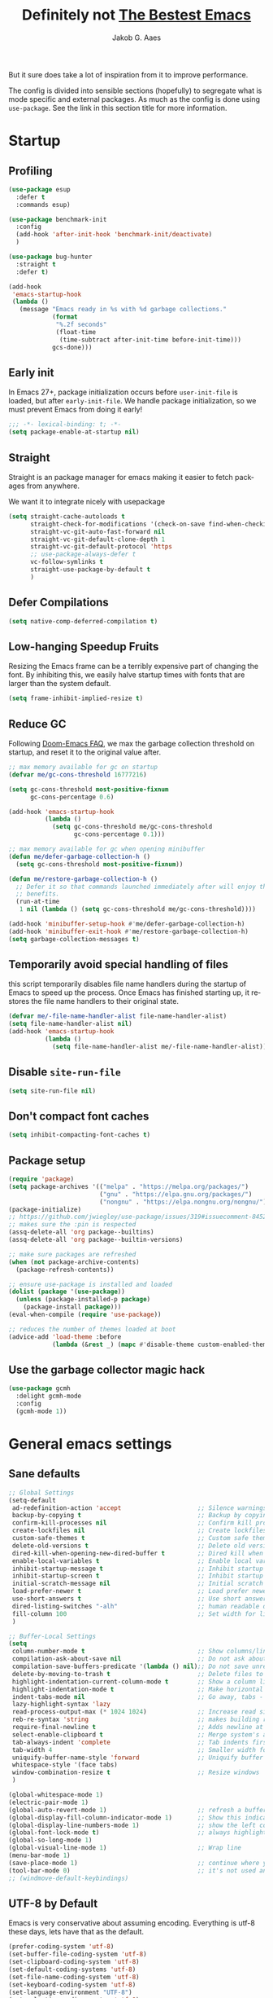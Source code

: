 #+TITLE: Definitely not [[https://github.com/meatcar/emacs.d][The Bestest Emacs]]
#+AUTHOR: Jakob G. Aaes
#+EMAIL: jakob1379@gmail.com
#+STARTUP: fold
#+KEYWORDS: org-mode, org, config
#+LANGUAGE: en
#+OPTIONS: H:4 toc:t num:2
#+PROPERTY: header-args :results silent :tangle ~/.emacs.d/config.el :padline no

But it sure does take a lot of inspiration from it to improve performance.

The config is divided into sensible sections (hopefully) to segregate what is mode specific and
external packages. As much as the config is done using =use-package=. See the link in this section
title for more information.

* Startup
** Profiling
#+BEGIN_SRC emacs-lisp
(use-package esup
  :defer t
  :commands esup)

(use-package benchmark-init
  :config
  (add-hook 'after-init-hook 'benchmark-init/deactivate)
  )

(use-package bug-hunter
  :straight t
  :defer t)

(add-hook
 'emacs-startup-hook
 (lambda ()
   (message "Emacs ready in %s with %d garbage collections."
            (format
             "%.2f seconds"
             (float-time
              (time-subtract after-init-time before-init-time)))
            gcs-done)))
#+END_SRC
** Early init
:properties:
:header-args+: :tangle "~/.emacs.d/early-init.el"
:end:
In Emacs 27+, package initialization occurs before ~user-init-file~ is loaded, but after
~early-init-file~. We handle package initialization, so we must prevent Emacs from doing it early!

#+BEGIN_SRC emacs-lisp
;;; -*- lexical-binding: t; -*-
(setq package-enable-at-startup nil)
#+END_SRC
** Straight
Straight is an package manager for emacs making it easier to fetch packages from anywhere.

We want it to integrate nicely with usepackage
#+BEGIN_SRC emacs-lisp
(setq straight-cache-autoloads t
      straight-check-for-modifications '(check-on-save find-when-checking)
      straight-vc-git-auto-fast-forward nil
      straight-vc-git-default-clone-depth 1
      straight-vc-git-default-protocol 'https
      ;; use-package-always-defer t
      vc-follow-symlinks t
  	  straight-use-package-by-default t
      )
#+END_SRC
** Defer Compilations

#+BEGIN_SRC emacs-lisp
(setq native-comp-deferred-compilation t)
#+END_SRC
** Low-hanging Speedup Fruits
Resizing the Emacs frame can be a terribly expensive part of changing the font. By inhibiting this,
we easily halve startup times with fonts that are larger than the system default.

#+BEGIN_SRC emacs-lisp
(setq frame-inhibit-implied-resize t)
#+END_SRC
** Reduce GC
Following [[https://github.com/hlissner/doom-emacs/blob/develop/docs/faq.org#how-does-doom-start-up-so-quickly][Doom-Emacs FAQ]], we max the garbage collection threshold on startup, and reset it to the original value after.

#+BEGIN_SRC emacs-lisp
;; max memory available for gc on startup
(defvar me/gc-cons-threshold 16777216)

(setq gc-cons-threshold most-positive-fixnum
      gc-cons-percentage 0.6)

(add-hook 'emacs-startup-hook
          (lambda ()
            (setq gc-cons-threshold me/gc-cons-threshold
                  gc-cons-percentage 0.1)))

;; max memory available for gc when opening minibuffer
(defun me/defer-garbage-collection-h ()
  (setq gc-cons-threshold most-positive-fixnum))

(defun me/restore-garbage-collection-h ()
  ;; Defer it so that commands launched immediately after will enjoy the
  ;; benefits.
  (run-at-time
   1 nil (lambda () (setq gc-cons-threshold me/gc-cons-threshold))))

(add-hook 'minibuffer-setup-hook #'me/defer-garbage-collection-h)
(add-hook 'minibuffer-exit-hook #'me/restore-garbage-collection-h)
(setq garbage-collection-messages t)
#+END_SRC
** Temporarily avoid special handling of files

this script temporarily disables file name handlers during the startup of Emacs to speed up the
process. Once Emacs has finished starting up, it restores the file name handlers to their original
state.
#+BEGIN_SRC emacs-lisp
(defvar me/-file-name-handler-alist file-name-handler-alist)
(setq file-name-handler-alist nil)
(add-hook 'emacs-startup-hook
          (lambda ()
            (setq file-name-handler-alist me/-file-name-handler-alist)))
#+END_SRC
** Disable =site-run-file=
#+BEGIN_SRC emacs-lisp
(setq site-run-file nil)
#+END_SRC
** Don't compact font caches
#+BEGIN_SRC emacs-lisp
(setq inhibit-compacting-font-caches t)
#+END_SRC
** Package setup
#+BEGIN_SRC emacs-lisp
(require 'package)
(setq package-archives '(("melpa" . "https://melpa.org/packages/")
                         ("gnu" . "https://elpa.gnu.org/packages/")
                         ("nongnu" . "https://elpa.nongnu.org/nongnu/")))
(package-initialize)
;; https://github.com/jwiegley/use-package/issues/319#issuecomment-845214233
;; makes sure the :pin is respected
(assq-delete-all 'org package--builtins)
(assq-delete-all 'org package--builtin-versions)

;; make sure packages are refreshed
(when (not package-archive-contents)
  (package-refresh-contents))

;; ensure use-package is installed and loaded
(dolist (package '(use-package))
  (unless (package-installed-p package)
    (package-install package)))
(eval-when-compile (require 'use-package))

;; reduces the number of themes loaded at boot
(advice-add 'load-theme :before
            (lambda (&rest _) (mapc #'disable-theme custom-enabled-themes)))

#+END_SRC
** Use the garbage collector magic hack
#+BEGIN_SRC emacs-lisp
(use-package gcmh
  :delight gcmh-mode
  :config
  (gcmh-mode 1))
#+END_SRC
* General emacs settings
** Sane defaults
#+BEGIN_SRC emacs-lisp
;; Global Settings
(setq-default
 ad-redefinition-action 'accept                     ;; Silence warnings for redefinition
 backup-by-copying t                                ;; Backup by copying
 confirm-kill-processes nil                         ;; Confirm kill processes
 create-lockfiles nil                               ;; Create lockfiles
 custom-safe-themes t                               ;; Custom safe themes
 delete-old-versions t                              ;; Delete old versions
 dired-kill-when-opening-new-dired-buffer t         ;; Dired kill when opening new buffer
 enable-local-variables t                           ;; Enable local variables
 inhibit-startup-message t                          ;; Inhibit startup message
 inhibit-startup-screen t                           ;; Inhibit startup screen
 initial-scratch-message nil                        ;; Initial scratch message
 load-prefer-newer t                                ;; Load prefer newer files
 use-short-answers t                                ;; Use short answers in prompts
 dired-listing-switches "-alh"                      ;; human readable dired
 fill-column 100                                    ;; Set width for linebreaking
 )

;; Buffer-Local Settings
(setq
 column-number-mode t                               ;; Show columns/line in mode-line
 compilation-ask-about-save nil                     ;; Do not ask about saving when compiling
 compilation-save-buffers-predicate '(lambda () nil);; Do not save unrelated buffers
 delete-by-moving-to-trash t                        ;; Delete files to trash
 highlight-indentation-current-column-mode t        ;; Show a column line for the current lines
 highlight-indentation-mode t                       ;; Make horizontal lines for all lines
 indent-tabs-mode nil                               ;; Go away, tabs - use spaces!
 lazy-highlight-syntax 'lazy
 read-process-output-max (* 1024 1024)              ;; Increase read size per process
 reb-re-syntax 'string                              ;; makes building reg-ex sane
 require-final-newline t                            ;; Adds newline at end of file if necessary
 select-enable-clipboard t                          ;; Merge system's and Emacs' clipboard
 tab-always-indent 'complete                        ;; Tab indents first then tries completions
 tab-width 4                                        ;; Smaller width for tab characters
 uniquify-buffer-name-style 'forward                ;; Uniquify buffer names
 whitespace-style '(face tabs)
 window-combination-resize t                        ;; Resize windows
 )

(global-whitespace-mode 1)
(electric-pair-mode 1)
(global-auto-revert-mode 1)                         ;; refresh a buffer if changed on disk
(global-display-fill-column-indicator-mode 1)       ;; Show this indicator > | <
(global-display-line-numbers-mode 1)                ;; show the left column with line numbers
(global-font-lock-mode t)                           ;; always highlight code
(global-so-long-mode 1)
(global-visual-line-mode 1)                         ;; Wrap line
(menu-bar-mode 1)
(save-place-mode 1)                                 ;; continue where you left off
(tool-bar-mode 0)                                   ;; it's not used anyways
;; (windmove-default-keybindings)
#+END_SRC
** UTF-8 by Default
Emacs is very conservative about assuming encoding. Everything is utf-8 these days, lets have that as the default.
#+BEGIN_SRC emacs-lisp
(prefer-coding-system 'utf-8)
(set-buffer-file-coding-system 'utf-8)
(set-clipboard-coding-system 'utf-8)
(set-default-coding-systems 'utf-8)
(set-file-name-coding-system 'utf-8)
(set-keyboard-coding-system 'utf-8)
(set-language-environment "UTF-8")
(set-selection-coding-system 'utf-8)
(set-terminal-coding-system 'utf-8)
#+END_SRC
** Narrow region
#+BEGIN_SRC emacs-lisp
(put 'narrow-to-defun  'disabled nil)
(put 'narrow-to-page   'disabled nil)
(put 'downcase-region 'disabled nil)
(put 'narrow-to-region 'disabled nil)
(put 'set-goal-column 'disabled nil)
(put 'upcase-region 'disabled nil)
#+END_SRC
** Desktop mode save and load
#+BEGIN_SRC emacs-lisp
(setq desktop-dirname (concat user-emacs-directory "var/desktop/"))

(unless (file-directory-p desktop-dirname)
  (make-directory desktop-dirname t))

(setq desktop-base-file-name ".emacs.desktop") ; Optional: Customize base file name
(desktop-save-mode 1)
(desktop-auto-save-enable t)

(if (file-exists-p (concat desktop-dirname desktop-base-file-name))
    (desktop-read))
#+END_SRC
** default hooks
#+BEGIN_SRC emacs-lisp
(add-hook 'before-save-hook 'whitespace-cleanup)
#+END_SRC
** y-or-n-p instead of yes/no
#+BEGIN_SRC emacs-lisp
(defalias 'yes-or-no-p 'y-or-n-p)
#+END_SRC
** Global hotkeys
#+BEGIN_SRC emacs-lisp
(global-set-key (kbd "C-+")      'text-scale-increase)
(global-set-key (kbd "C--")      'text-scale-decrease)
(global-set-key [C-S-tab]        'previous-window)
(global-set-key [C-mouse-4]      'text-scale-increase)
(global-set-key [C-mouse-5]      'text-scale-decrease)
(global-set-key [C-tab]          'other-window)
(global-set-key [f9]             'ispell-change-dictionary)
(global-set-key [f10]            'treemacs)

#+END_SRC
** Ansi colors decoding/rendering
#+BEGIN_SRC emacs-lisp
(require 'ansi-color)
(defun display-ansi-colors ()
  (interactive)
  (ansi-color-apply-on-region (point-min) (point-max)))

#+END_SRC
** Extra Garbage Collection (disabled)
#+BEGIN_SRC emacs-lisp
(add-function :after after-focus-change-function
              (defun me/garbage-collect-maybe ()
                (unless (frame-focus-state)
                  (garbage-collect))))
#+END_SRC
** non-ASCII characters
#+BEGIN_SRC emacs-lisp
(require 'iso-transl)
#+END_SRC
** start emacs server

If emacs is not running as a server, start one. It should've been started by systemd, but this is just to be sure
#+BEGIN_SRC emacs-lisp
(require 'server)
(unless (server-running-p)
  (server-start))
#+END_SRC

** Aesthetics

#+BEGIN_SRC emacs-lisp
(setq ring-bell-function 'ignore)
(setq-default line-spacing 1)
;; highlight the current line
(global-hl-line-mode t)

;; fix color display when loading emacs in terminal
(defun enable-256color-term ()
  (interactive)
  (load-library "term/xterm")
  (terminal-init-xterm))

(unless (display-graphic-p)
  (if (string-suffix-p "256color" (getenv "TERM"))
      (enable-256color-term)))
#+END_SRC
** Make files executable if they start with a shebang
#+BEGIN_SRC emacs-lisp
(defun add-chmod()
  (interactive)
  (save-restriction
    (widen)
    (let ((name (buffer-file-name)))
      (if (and (not (string-match ":" name))
               (not (string-match "/\\.[^/]+$" name))
               (equal "#!" (buffer-substring 1 (min 3 (point-max)))))
          (progn (set-file-modes name (logior (file-modes name) 73))
                 (message "Wrote %s (chmod +x)" name))))))

(add-hook 'after-save-hook
          'executable-make-buffer-file-executable-if-script-p)

#+END_SRC
** Fancy Compilation
#+BEGIN_SRC emacs-lisp
(add-hook 'compilation-filter-hook 'ansi-color-compilation-filter)
#+END_SRC
** Allow space character in minibuffer
#+BEGIN_SRC emacs-lisp
(define-key minibuffer-local-map (kbd "SPC") 'self-insert-command)
#+END_SRC
** TRAMP
Tramp is what we use for ssh, but need some config as it has its own default which is not
necessarily superseded by the ssh config.
#+begin_src emacs-lisp
(use-package tramp
  :defer t
  :custom
  (tramp-use-connection-share nil)
  :config
  (let ((ssh-configs (append (list "~/.ssh/config")
                             (directory-files-recursively "~/.ssh/conf.d/" "\\.config$")
                             )))
    ;; Log the detected SSH config files to the *tramp-info* buffer
    (with-current-buffer (get-buffer-create "*tramp-info*")
      (insert (format "Found SSH config files: %s\n" ssh-configs)))

    ;; Append the SSH config completion functions
    (tramp-set-completion-function
     "ssh" (append (tramp-get-completion-function "ssh")
                   (mapcar (lambda (file) `(tramp-parse-sconfig file)) ssh-configs)))))
#+end_src
* Mode Configs
** Before the rest
*** Delight and Deminish
These two packages enable the customization of the mode line to either hide or customize text.

#+BEGIN_SRC emacs-lisp
(use-package delight)
(use-package diminish)
#+END_SRC
** The Rest
:PROPERTIES:
:header-args: :tangle yes
:END:
*** All the icons
nice developer icons
#+BEGIN_SRC emacs-lisp
(use-package all-the-icons
  :if (display-graphic-p))

(use-package all-the-icons-completion
  :after all-the-icons
  :defer t
  :config
  (add-hook 'marginalia-mode-hook
            #'all-the-icons-completion-marginalia-setup)
  (all-the-icons-completion-mode 1))
#+END_SRC
*** Ansible
Ansible is a bit funky in that it should be only be loaded if there is a local variable
defining that the file indeed is part of an ansible project. This is done by with a in the
projects with something like in

#+BEGIN_SRC emacs-lisp
(use-package ansible
  :defer t
  )
#+END_SRC
*** Auto Sudoedit
#+BEGIN_SRC emacs-lisp
(use-package auto-sudoedit
  :defer t
  :config (auto-sudoedit-mode 1)
  :delight
  )
#+END_SRC
*** Auto update emacs packages
#+BEGIN_SRC emacs-lisp
(use-package auto-package-update
  :defer t
  :config
  (setq auto-package-update-prompt-before-update t
        auto-package-update-interval 7)
  )
#+END_SRC
vc-follow-symlinks
*** Beacon
Don't lose your cursor
#+BEGIN_SRC emacs-lisp
(use-package beacon
  :delight
  :bind ("C-x =" . (lambda ()
                     (interactive)
                     (beacon-blink)
                     (what-cursor-position)))
  :config (beacon-mode 1))
#+END_SRC
*** Company mode
This configures the nice dropdown autocompletion system called company modes. It is highly
extensible but package specific extensions like lsp, yasnippet, etc., should be configures in their
section and not here.
**** Company package
#+BEGIN_SRC emacs-lisp
(use-package company
  :init
  (global-company-mode t)
  :custom
  (company-tooltip-limit 20)
  :config
  ;; Separate general backends and mode-specific backends
  (setq company-backends
        '((company-capf company-dabbrev company-files company-keywords company-yasnippet)
          (company-ispell)
          (company-etags company-semantic)))

  :custom
  (company-dabbrev-downcase nil)
  (company-echo-delay 0.1)
  (company-idle-delay 0.01)
  (company-minimum-prefix-length 1)
  (company-selection-wrap-around t)
  (company-show-numbers t)
  (company-tooltip-align-annotations t)
  (company-tooltip-limit 20)

  :custom-face
  ;; (company-tooltip ((t (:inherit default :background "#f8f8f2"))))
  ;; (company-scrollbar-bg ((t (:background "#3E3D31"))))
  ;; (company-scrollbar-fg ((t (:background "#9A9A9A"))))
  (company-tooltip-selection ((t (:background "#CC6666" :foreground "#F8F8F2"))))
  (company-tooltip-common ((t (:foreground "#F92672"))))
  (company-tooltip-common-selection ((t (:foreground "#FD971F"))))
  (company-preview-common ((t (:foreground "#B6E63E" :underline t))))
  (company-preview ((t (:background "#2B2B2B" :foreground "#A6E22E"))))
  (company-preview-search ((t (:inherit match))))
  (company-template-field ((t (:background "#272822" :foreground "#F8F8F2"))))
  )
#+END_SRC
**** Company-statistics

This backend helps improve the user experience by keeping track of completions used and
order things accordingly

#+BEGIN_SRC emacs-lisp
(use-package company-statistics
  :after company
  :defer t
  :config
  (company-statistics-mode))
#+END_SRC
#+END_SRC
**** Company box - pretty icons
#+BEGIN_SRC emacs-lisp
(use-package company-box
  :diminish
  :after company-all-the-icons
  :defer t
  :custom
  (company-box)
  :config
  (company-box-mode))

#+END_SRC
**** Prescient
Teaches company to sort better
#+BEGIN_SRC emacs-lisp
(use-package prescient
  :defer t
  :after company
  :config
  (prescient-persist-mode 1))
#+END_SRC
*** Conf-mode
Associate various files with conf-mode
#+BEGIN_SRC emacs-lisp
(use-package conf-mode
  :mode
  ("\\.cfg\\'"        . conf-mode)
  ("\\.conf\\'"       . conf-mode)
  ("\\.env.*\\'"      . conf-mode)  ; Matches .env, .env-*, .env.* etc.
  ("\\.gitignore\\'"  . conf-mode)
  ("\\.txt\\'"        . conf-mode)
  )

#+END_SRC
*** CSV mode
#+BEGIN_SRC emacs-lisp
(use-package csv-mode
  :defer t
  :hook ((csv-mode . csv-guess-set-separator)
         (csv-mode . csv-align-mode)
         (csv-mode . csv-header-line-mode)
         (csv-mode . (lambda () (toggle-truncate-lines -1))))
  :mode (("\\.csv\\'" . csv-mode)
         ("\\.tsv\\'" . csv-mode)))
#+END_SRC
*** Dired mode
even though dired mode is coming with emacs there are some improvements we can add like git, pretty
icons, file preview, etc.

#+begin_src emacs-lisp
;; Dired and related packages configuration
(use-package dired
  :defer t
  :straight (:type built-in)
  :hook
  ((dired-after-reading . dired-git-info-auto-enable))
  )
#+end_src
**** Dire preview
It is nice to be able to view the contents of files, sometimes.

#+begin_src emacs-lisp :tangle yes
(use-package dired-preview
  :defer
  :hook (dired-mode . dired-preview-mode)
  :custom
  (dired-preview-delay 0.7)
  )
#+end_src

*** Direnv
#+BEGIN_SRC emacs-lisp
(use-package direnv
  :defer t
  :hook (after-init . direnv-mode)
  :custom
  (direnv-always-show-summary t)
  :config
  (add-hook 'prog-mode-hook #'direnv--maybe-update-environment)
  )
#+END_SRC
*** Docker
We want modes for docker compose and Dockerfiles

#+BEGIN_SRC emacs-lisp
(use-package dockerfile-mode
  :defer t

  :mode ("Dockerfile$" . dockerfile-mode)
  )
#+END_SRC
*** Doom emacs theme
#+begin_src emacs-lisp
(use-package doom-themes
  :config
  (doom-themes-org-config))
(load-theme 'doom-snazzy t)
#+end_src
*** Editorconfig
read and understand ~.editorconfig~ files
#+BEGIN_SRC emacs-lisp
(use-package editorconfig
  :diminish
  :config
  (editorconfig-mode 1))
#+END_SRC
*** eldoc - document it all!
#+BEGIN_SRC emacs-lisp
(use-package eldoc
  :config
  (global-eldoc-mode t))
#+END_SRC
*** Expand region
#+BEGIN_SRC emacs-lisp
(use-package expand-region
  :defer t

  :bind ("C-=" . er/expand-region))
#+END_SRC
*** Fast Scrolling
Always redraw immediately when scrolling, more responsive and doesn't hang! Sourced from http://emacs.stackexchange.com/a/31427/2418

#+BEGIN_SRC emacs-lisp
;; (setq fast-but-imprecise-scrolling t
;;       jit-lock-defer-time 0)
(use-package ultra-scroll
                                        ;:load-path "~/code/emacs/ultra-scroll" ; if you git clone'd instead of package-vc-install
  :straight (:host github :repo "jdtsmith/ultra-scroll")
  :init
  (setq scroll-conservatively 101 ; important!
        scroll-margin 0)
  :config
  (ultra-scroll-mode 1))
#+END_SRC

*** Flycheck
#+BEGIN_SRC emacs-lisp
(use-package flycheck
  :defer t
  )
#+END_SRC
*** Flyspell

#+BEGIN_SRC emacs-lisp
(use-package flyspell
  :defer t
  :delight
  :hook (prog-mode . (lambda () (setq flyspell-prog-text-faces
                                      (delq 'font-lock-string-face
                                            flyspell-prog-text-faces))))
  (text-mode . flyspell-mode)
  (prog-mode . flyspell-prog-mode)
  :custom
  (flyspell-issue-welcome-flag nil)
  )
#+END_SRC

#+RESULTS:
*** Fonts
The [[https://github.com/rolandwalker/unicode-fonts][unicode-fonts]] package helps Emacs use the full range of unicode characters provided by most fonts.

We set a regular font and a ~variable-pitch~ one, the latter is used by ~mixed-pitch-mode~ to render regular text with a proportional font.

#+BEGIN_SRC emacs-lisp
(use-package persistent-soft
  :demand t
  )
(use-package unicode-fonts
  :demand t
  :after persistent-soft
  :config
  (unicode-fonts-setup)
  )
#+END_SRC
**** Firacode
nice ligatures
#+BEGIN_SRC emacs-lisp
(use-package fira-code-mode
  :defer t
  :custom (fira-code-mode-disabled-ligatures '("[]" "#{" "#(" "#_" "#_(" "x")) ;; List of ligatures to turn off
  :delight
  :if (display-graphic-p)
  :hook
  (prog-mode . fira-code-mode)
  (org-mode . fira-code-mode)
  (text-mode . fira-code-mode)
  :config
  (fira-code-mode-set-font)
  )
#+END_SRC
*** Format all
Nice tool that uses prettier to format code
#+BEGIN_SRC emacs-lisp
(use-package format-all
  :config
  (format-all-mode)
  :diminish
  )

#+END_SRC
*** Git
This section is dedicated to various git tools
**** Git
#+BEGIN_SRC emacs-lisp
(use-package git-modes
  :defer t
  )
#+END_SRC
**** Git Gutter
highlights uncommitted changes on the left side of the window

#+BEGIN_SRC emacs-lisp
(use-package diff-hl
  :hook ((dired-mode . diff-hl-dired-mode-unless-remote)
         (magit-pre-refresh . diff-hl-magit-pre-refresh)
         (magit-post-refresh . diff-hl-magit-post-refresh))
  :config
  (global-diff-hl-mode 1)
  (diff-hl-margin-mode)
  ;; :custom
  ;; (diff-hl-disable-on-remote t)
  )
#+END_SRC
*** Graphviz-Dot-Mode
#+BEGIN_SRC emacs-lisp
(use-package graphviz-dot-mode
  :defer t
  :custom
  (graphviz-dot-indent-width 2)
  )
#+END_SRC
*** Guess Language


#+BEGIN_SRC emacs-lisp
(use-package guess-language
  :defer t
  :config (setq guess-language-languages '(en da)
                guess-language-min-paragraph-length 35))

#+END_SRC
*** Helm

#+BEGIN_SRC emacs-lisp
(use-package helm
  :after all-the-icons
  :defer t
  :bind (("M-x"     . helm-M-x) ;; Evaluate functions
         ("C-x C-f" . helm-find-files) ;; Open or create files
         ("C-x b"   . helm-mini) ;; Select buffers
         ("C-x C-r" . helm-recentf) ;; Select recently saved files
         ("C-c i"   . helm-imenu) ;; Select document heading
         ("M-y"     . helm-show-kill-ring)
         :map helm-map
         ;; ("<tab>" . helm-execute-persistent-action)
         )
  :custom
  (helm-always-two-windows nil)
  (helm-autoresize-max-height 0)
  (helm-autoresize-min-height 20)
  (helm-echo-input-in-header-line t)
  (helm-ff-file-name-history-use-recentf t)
  (helm-ff-search-library-in-sexp t) ;; search for library in `require' and `declare-function' sexp.
  (helm-move-to-line-cycle-in-source t) ;; move to end or beginning of source when reaching top or bottom of source.
  (helm-split-window-in-side-p t) ;; open helm buffer inside current window, not occupy whole other window
  (helm-M-x-show-short-doc t)
  (helm-M-x-fuzzy-match t)
  (helm-candidate-number-limit 20)
  :config
  ;; (define-key helm-map (kbd "<tab>") 'helm-execute-persistent-action) ; rebind tab to run persistent action
  (define-key helm-map (kbd "C-i") 'helm-execute-persistent-action) ; make TAB work in terminal
  (define-key helm-map (kbd "C-z") 'helm-select-action) ; list actions using C-z

  (autoload 'dired-jump "dired-x"
    "Jump to Dired buffer corresponding to current buffer." t)

  (autoload 'dired-jump-other-window "dired-x"
    "Like \\[dired-jump] (dired-jump) but in other window." t)

  (define-key global-map "\C-x\C-j" 'dired-jump)
  (define-key global-map "\C-x4\C-j" 'dired-jump-other-window)
  (helm-ff-icon-mode)
  (helm-adaptive-mode)
  (helm-autoresize-mode))

#+END_SRC
**** Helm ag - the silver-search

#+BEGIN_SRC emacs-lisp
(use-package helm-ag
  :defer t
  :custom
  (helm-ag-base-command "ag -t --nocolor --nogroup --ignore-case")
  :bind
  ("C-c a a" . helm-do-ag)
  ("C-c a p" . helm-do-ag-project-root)
  ("C-c a g" . helm-do-grep-ag)
  )
#+END_SRC
*** Helpful
[[https://github.com/Wilfred/helpful][helpful]] makes a better Emacs =*help*= buffer, with colors and contextual information.

#+BEGIN_SRC emacs-lisp
(use-package helpful
  :defer t
  :bind (("C-h c" . helpful-key)
         ("C-h f" . helpful-callable)
         ("C-h p" . helpful-at-point)
         ("C-h v" . helpful-variable)
         ("C-h x" . helpful-command))
  :config
  (add-to-list 'display-buffer-alist
               '("*[Hh]elp"
                 (display-buffer-reuse-mode-window
                  display-buffer-pop-up-window))))
#+END_SRC
*** Hideshow
#+BEGIN_SRC emacs-lisp
(use-package hideshow
  :delight
  :defer t
  :hook
  ;; Enable hideshow only in programming modes
  (prog-mode . hs-minor-mode)
  ;; If a fundamental-mode buffer was saved with hideshow, disable it here:
  (fundamental-mode . (lambda ()
                        (when hs-minor-mode
                          (hs-minor-mode -1))))
  :bind (("C-c C-q" . hs-toggle-hiding)
         ("C-c C--" . hs-hide-all)
         ("C-c C-+" . hs-show-all))
  :custom
  ;; Automatically open a folded block if your search matches inside it
  (hs-isearch-open t "Open a block when matching in isearch")
  :config
  (setq hs-special-modes-alist
        (mapcar 'purecopy
                '((c-mode         "{" "}" "/[*/]" nil nil)
                  (c++-mode       "{" "}" "/[*/]" nil nil)
                  (java-mode      "{" "}" "/[*/]" nil nil)
                  (js-mode        "{" "}" "/[*/]" nil)
                  (json-mode      "{" "}" "/[*/]" nil)
                  (javascript-mode "{" "}" "/[*/]" nil)))))
#+END_SRC
*** Hungry Delete
Deleting a whitespace character will delete all whitespace until the next non-whitespace character.
#+BEGIN_SRC emacs-lisp
(use-package hungry-delete
  :delight
  :custom
  (hungry-delete-join-reluctantly 1)
  :config
  (global-hungry-delete-mode))
#+END_SRC
*** Iedit
#+BEGIN_SRC emacs-lisp
(use-package iedit
  :defer t
  :bind ("C-:" . iedit-mode)
  )
#+END_SRC
*** Info-colors
[[https://github.com/ubolonton/info-colors][info-colors]] adds pretty Info colors.

#+BEGIN_SRC emacs-lisp
(use-package info-colors
  :defer t
  :config
  (add-hook 'Info-selection-hook 'info-colors-fontify-node))
#+END_SRC
*** Ini mode
#+BEGIN_SRC emacs-lisp
(use-package ini-mode
  :defer t
  :mode ("\\.ini\\'" . conf-toml-mode)
  )
#+END_SRC
*** JavaScript
#+BEGIN_SRC emacs-lisp
(use-package js2-mode
  :defer t
  :interpreter (("node" . js2-mode))
  :config
  (add-hook 'js-mode-hook #'js2-minor-mode)
  (add-to-list 'auto-mode-alist '("\\.js$" . js2-mode))
  (add-to-list 'auto-mode-alist '("\\.json$" . js2-mode))
  :custom
  (js-basic-offset 0)
  (js2-basic-offset 2)
  (indent-tabs-mode nil)
  )
#+END_SRC
*** JSON
#+BEGIN_SRC emacs-lisp
(use-package json-mode
  :defer t
  :custom
  (js-indent-level 2))
#+END_SRC
*** LaTeX
#+BEGIN_SRC emacs-lisp
(use-package latex
  :defer t
  :straight (:type built-in)
  :mode ("\\.tex\\'$" . latex-mode)
  :custom
  (LaTeX-electric-left-right-brace t)
  (TeX-PDF-mode t)
  (TeX-auto-save t)
  (TeX-electric-math (cons "$" "$"))
  (TeX-parse-self t)
  (TeX-source-correlate-method 'synctax)
  (TeX-source-correlate-mode t)
  (TeX-source-correlate-start-server nil)
  (TeX-syntactic-comment t)
  (reftex-plug-into-AUCTeX t)
  (TeX-view-program-list
   '(("DVI Viewer" "open %o")
     ("PDF Viewer" "open %o")
     ("HTML Viewer" "open %o")))
  :hook
  (latex-mode . (lambda ()
                  (tool-bar-mode 1)))
  )

;; AUCTeX configuration
(use-package auctex
  :defer t
  :mode ("\\.tex\\'" . latex-mode)
  :custom
  ;; Enable parsing
  (TeX-auto-save t)
  (TeX-parse-self t)
  ;; Default PDF viewer
  (TeX-view-program-selection '((output-pdf "PDF Viewer")))
  ;; Use pdf-tools to open PDF files
  (TeX-view-program-list '(("PDF Viewer" "pdf-tools %o")))
  ;; Enable TeX-fold-mode automatically in TeX/LaTeX mode
  (add-hook 'LaTeX-mode-hook 'turn-on-reftex)
  ;; Configure RefTeX with AUCTeX
  (reftex-plug-into-AUCTeX t)
  :hook
  (TeX-mode-hook . (lambda () (TeX-fold-mode 1)))
  ;; Enable RefTeX in AUCTeX
  (LaTeX-mode-hook . turn-on-reftex)
  ;; Configure RefTeX with AUCTeX
  (LaTeX-mode-hook . reftex-plug-into-AUCTeX)
  )

(use-package company-auctex
  :pin melpa
  :defer t
  :after tex
  :init
  (company-auctex-init)
  (add-hook 'LaTeX-mode-hook 'company-auctex-init))

(use-package reftex
  :pin gnu
  :defer t
  :custom
  (reftex-cite-prompt-optional-args t)) ; Prompt for empty optional arguments in cite

#+END_SRC
*** LSP
**** Copilot
Copilot is not really a LSP per sé, BUT the functionality is close hence the location here
#+BEGIN_SRC emacs-lisp
(use-package jsonrpc
  :defer t)

(use-package copilot
  :defer t
  :disabled
  :straight (:host github :repo "copilot-emacs/copilot.el" :files ("*.el"))
  :requires ( editorconfig jsonrpc )
  :hook
  (company-mode . (lambda ()
                    (add-to-list 'company-backends 'company-yasnippet)))
  (lsp-mode . copilot-mode)
  (prog-mode . copilot-mode)
  (yaml-mode . copilot-mode)
  (nix-mode . copilot-mode)
  (rst-mode . copilot-mode)
  (latex-mode . copilot-mode)
  (org-mode . copilot-mode)
  )
#+END_SRC
**** DAP
Following [[https://emacs-lsp.github.io/dap-mode/page/python-poetry-pyenv/][this guide]] we need a little tweaking to play nicely with poetry environments
#+BEGIN_SRC emacs-lisp
(use-package dap-mode
  :after lsp-mode
  :defer t
  :commands dap-debug
  :hook ((python-mode . dap-ui-mode) (python-mode . dap-mode))
  )
#+END_SRC
**** Helm LSP
helm is awesome
#+begin_src emacs-lisp
(use-package helm-lsp)
#+end_src
**** LSP mode
#+BEGIN_SRC emacs-lisp
(use-package lsp-mode
  :commands lsp
  :defer t
  :hook
  ((lsp-mode . lsp-enable-which-key-integration)
   (prog-mode . lsp-deferred)
   (yaml-mode . lsp-deferred)
   (nix-mode . lsp-deferred)
   (rst-mode . lsp-deferred)
   (latex-mode . lsp-deferred)
   (css-mode . lsp-deferred))
  :config
  ;; enable extra modules in pyls-[black|isort|mypy]
  ;; might need 'pip install future'
  (lsp-register-custom-settings
   '(("pyls.plugins.pyls_mypy.enabled" t t)
     ("pyls.plugins.pyls_mypy.live_mode" nil t)
     ("pyls.plugins.pyls_black.enabled" t t)
     ("pyls.plugins.pyls_isort.enabled" t t)
     ;; Disable these as they're duplicated by flake8
     ("pyls.plugins.pycodestyle.enabled" nil t)
     ("pyls.plugins.mccabe.enabled" nil t)
     ("pyls.plugins.pyflakes.enabled" nil t)))

  ;; Register lsp clients
  (lsp-register-client
   (make-lsp-client :new-connection (lsp-stdio-connection "esbonio")
                    :major-modes '(rst-mode)
                    :server-id 'esbonio))

  ;; Language ID configuration
  (lsp-register-client
   (make-lsp-client :new-connection (lsp-stdio-connection '("nixd"))
                    :major-modes '(nix-mode)
                    :server-id 'nix))

  ;; File watch ignore list
  (add-to-list 'lsp-file-watch-ignored-files "[/\\\\]\\.venv\\'")
  (add-to-list 'lsp-file-watch-ignored-files "[/\\\\]\\virt\\'")

  :custom
  (lsp-pyls-plugins-flake8-enabled t)
  (lsp-auto-execute-action nil)
  (lsp-auto-guess-root t)
  (lsp-auto-select-workspace t)
  (lsp-before-save-edits nil)
  (lsp-completion-provider :company-capf)
  (lsp-eldoc-enable-hover t)
  (lsp-enable-links t)
  (lsp-enable-on-type-formatting t)
  (lsp-enable-snippet t)
  (lsp-face-highlight-read ((t (:underline t))))
  (lsp-face-highlight-textual ((t (:underline t))))
  (lsp-face-highlight-write ((t (:underline t))))
  (lsp-file-watch-threshold 5000)
  (lsp-headerline-breadcrumb-enable t)
  (lsp-idle-delay 0.1)
  (lsp-intelephense-multi-root nil)
  (lsp-keep-workspace-alive nil)
  (lsp-keymap-prefix "C-c l") ;; Set prefix for lsp-command-map
  (lsp-modeline-diagnostics-enable t)
  (lsp-remote-tramp-connection t)
  ;; (lsp-prefer-flymake nil)
  )
#+END_SRC
**** LSP Treemacs
#+begin_src emacs-lisp :tangle yes
(use-package lsp-treemacs
  :defer t
  :config
  (lsp-treemacs-sync-mode 1))
#+end_src
**** LSP ui

#+BEGIN_SRC emacs-lisp
(use-package lsp-ui
  :defer t
  :bind ("C-c l u i" . lsp-ui-imenu)
  :config
  (define-key lsp-ui-mode-map [remap xref-find-definitions] #'lsp-ui-peek-find-definitions)
  (define-key lsp-ui-mode-map [remap xref-find-references] #'lsp-ui-peek-find-references)
  :custom
  (lsp-eldoc-enable-hover t)
  (lsp-signature-auto-activate t)
  (lsp-signature-render-documentation t)
  (lsp-ui-doc-alignment 'frame)
  (lsp-ui-doc-border (face-foreground 'default))
  (lsp-ui-doc-delay 3)
  (lsp-ui-doc-enable t)
  (lsp-ui-doc-header t)
  (lsp-ui-doc-include-signature t)
  (lsp-ui-doc-position 'bottom)
  (lsp-ui-doc-use-childframe t)
  (lsp-ui-imenu-auto-refresh t)
  (lsp-ui-sideline-delay 0.05)
  (lsp-ui-sideline-enable t)
  (lsp-ui-sideline-ignore-duplicates t)
  (lsp-ui-sideline-show-code-actions t)
  (lsp-ui-sideline-show-diagnostics t)
  (lsp-ui-sideline-show-hover t)
  :hook (lsp-mode . lsp-ui-mode)
  )
#+END_SRC
*** Magit
Magit is an amazing git client that can do 90% of what git can, this covers almost all regular
tasks.

#+BEGIN_SRC emacs-lisp
(use-package magit
  :after magit-gitflow
  :defer t
  :hook (magit-mode . turn-on-magit-gitflow)
  :bind ("C-x g" . magit-status)
  :custom
  (magit-process-finish-apply-ansi-colors t)
  (magit-log-arguments '("--graph" "--color" "--decorate"))
  )
#+END_SRC
**** Magit Todos
#+BEGIN_SRC emacs-lisp
(use-package magit-todos
  :after magit
  :config (magit-todos-mode 1)
  :defer t
  )
#+END_SRC
**** Magit workflow
#+BEGIN_SRC emacs-lisp
(use-package magit-gitflow
  :defer t
  :hook (magit-status-mode . turn-on-magit-gitflow)
  )
#+END_SRC
*** Makefile / cMakefile
Makefile modes comes with Emacs, but we still want to use it and be able to configure it
#+begin_src emacs-lisp
(use-package make-mode
  :defer t
  :ensure nil
  :mode (("Makefile\\'" . makefile-mode)
         ("\\.mk\\'" . makefile-mode))
  :hook (makefile-mode . (lambda ()
                           (setq indent-tabs-mode t)))  ;; Use tabs for indentation
  :custom
  (makefile-indent-level 4 "Indentation level in makefile-mode")
  (tab-width 4 "Set the width of a tab to 4 spaces"))

(use-package cmake-mode
  :defer t
  :mode (("CMakeLists\\.txt\\'" . cmake-mode)
         ("\\.cmake\\'" . cmake-mode))
  )
#+end_src
*** Man/Woman
#+BEGIN_SRC emacs-lisp
(use-package man
  :defer t
  :ensure f
  :config
  (set-face-attribute 'Man-overstrike nil :inherit font-lock-type-face :bold t)
  (set-face-attribute 'Man-underline nil :inherit font-lock-keyword-face :underline t))

#+END_SRC
*** Markdown
#+BEGIN_SRC emacs-lisp
(use-package markdown-mode
  :defer t
  :commands (gfm-mode markdown-mode)
  :mode
  (("README\\.md\\'" . gfm-mode)
   ("\\.md\\'" . markdown-mode)
   ("\\.markdown\\'" . markdown-mode))
  :custom
  (markdown-header-scaling t)
  (markdown-hide-urls t)
  (markdown-hide-markup nil) ;; hiding makes editing harder but is nice for reading
  (markdown-fontify-code-blocks-natively t)

  :config
  ;; Custom function to insert a mailto link without showing "mailto:"
  (defun insert-mailto-link ()
    "Replace the email address at point or in the selected region with a Markdown mailto link."
    (interactive)
    (let ((email (if (use-region-p)
                     (buffer-substring-no-properties (region-beginning) (region-end))
                   (thing-at-point 'email))))
      (if email
          (progn
            (when (use-region-p)
              (delete-region (region-beginning) (region-end)))
            (insert (format "[%s](mailto:%s)" email email)))
        (message "No valid email address found at point or in region."))))
  (defun insert-tel-link ()
    "Replace the phone number at point or in the selected region with a Markdown tel link."
    (interactive)
    (let ((phone (if (use-region-p)
                     (buffer-substring-no-properties (region-beginning) (region-end))
                   (thing-at-point 'phone))))
      (if phone
          (let ((cleaned-phone (replace-regexp-in-string "[^0-9+]" "" phone)))
            (when (use-region-p)
              (delete-region (region-beginning) (region-end)))
            (insert (format "[%s](tel:%s)" cleaned-phone cleaned-phone)))
        (message "No valid phone number found at point or in region."))))
  )

#+END_SRC
**** Table of Contents Generator
#+begin_src emacs-lisp
(use-package markdown-toc
  :defer t
  )
#+end_src
*** Move buffer
#+BEGIN_SRC emacs-lisp
(use-package buffer-move
  :defer t
  :bind (("C-c m r" . 'buf-move-right)
         ("C-c m l" . 'buf-move-left)
         ("C-c m u" . 'buf-move-up)
         ("C-c m d" . 'buf-move-down)))
#+END_SRC
*** Move text: moce line/region up/down
#+begin_src emacs-lisp :tangle yes
  (use-package move-text
    :ensure t
    :straight (:host github :repo "emacsfodder/move-text" :files ("move-text.el"))
    :config
    (move-text-default-bindings)
    )
#+end_src
*** Multiple Cursors
#+BEGIN_SRC emacs-lisp
(use-package multiple-cursors
  :config (multiple-cursors-mode t)
  :bind (("H-SPC" . set-rectangular-region-anchor)
         ("C-M-SPC" . set-rectangular-region-anchor)
         ("C->" . mc/mark-next-like-this)
         ("C-<" . mc/mark-previous-like-this)
         ("C-c C->" . mc/mark-all-like-this)
         ))
#+END_SRC
*** Nix
#+BEGIN_SRC emacs-lisp
(use-package nix-mode
  :defer t
  :mode (rx ".nix" eos))
#+END_SRC
**** nicely format nix stuff
#+BEGIN_SRC emacs-lisp
(use-package nixpkgs-fmt
  :defer t
  :hook (nix-mode . nixpkgs-fmt-on-save-mode))
(use-package pretty-sha-path
  :defer t
  :hook
  (shell-mode . pretty-sha-path-mode)
  (dired-mode . pretty-sha-path-mode))
#+END_SRC
*** No Littering
[[https://github.com/emacscollective/no-littering][no-littering]] teaches Emacs to not leave it's files everywhere, and just keep them neatly in =.emacs.d= where they don't bother anyone.

We also set ~custom-file~ to be within one of these new nice directories, so Emacs doesn't keep chaging =init.el= and messing with our git workflow.
#+BEGIN_SRC emacs-lisp
(use-package no-littering
  :demand t
  :config
  (setq
   auto-save-file-name-transforms
   `((".*" ,(no-littering-expand-var-file-name "auto-save/") t)))
  (setq custom-file (no-littering-expand-etc-file-name "custom.el"))
  (when (file-exists-p custom-file)
    (load custom-file)))
#+END_SRC
*** Org Mode
**** The org package
#+BEGIN_SRC emacs-lisp
(use-package org
  :defer t
  :delight
  :straight (:type built-in)
  :custom
  (org-agenda-files "~/dropbox-private/Documents/RoamNotes")
  (org-cycle-separator-lines -1)
  (org-edit-src-content-indentation 0)       ;; Spaces from #+BEGIN_SRC
  (org-fontify-quote-and-verse-blocks t)     ;; Highlight quotes
  (org-hide-emphasis-markers t)              ;; hide emphasize marker
  (org-hierarchical-checkbox-statistics nil) ;; Recursively count checkboxes
  (org-hierarchical-todo-statistics nil)     ;; Recursively count todos
  (org-pretty-entities t)
  (org-src-fontify-natively t)               ;; pretty source code fontification
  (org-src-preserve-indentation t)
  (org-src-strip-leading-and-trailing-blank-lines t)
  (org-src-tab-acts-natively t)              ;; Native code block indentation
  (org-src-window-setup 'other-window)
  (org-startup-with-inline-images t)         ;; inline images when loading a new Org file

  (org-file-apps
   (quote
    ((auto-mode . emacs)
     ("\\.mm\\'" . default)
     ("\\.x?html?\\'" . "/usr/bin/env firefox %s")
     ("\\.pdf\\'" . default)))
   )
  (org-export-backends '(ascii html icalendar pandoc))     ;; Set export backends
  :config
  (org-babel-do-load-languages
   'org-babel-load-languages
   '((shell . t)
     (python . t)
     (C . t))
   )
  )
#+END_SRC
**** Org Babels
#+BEGIN_SRC emacs-lisp
#+END_SRC
**** Org modern ui theme
#+BEGIN_SRC emacs-lisp
(use-package org-modern
  :straight (org-modern :type git :host github :repo "minad/org-modern")
  :defer t
  :custom
  ;; Edit settings
  (org-auto-align-tags nil)
  (org-tags-column 0)
  (org-catch-invisible-edits 'show-and-error)
  (org-special-ctrl-a/e t)
  (org-insert-heading-respect-content t)

  ;; Org styling, hide markup etc.
  (org-hide-emphasis-markers t)
  (org-pretty-entities t)

  ;; Agenda styling
  (org-agenda-tags-column 0)
  (org-agenda-block-separator ?─)
  (org-agenda-time-grid
   '((daily today require-timed)
     (800 1000 1200 1400 1600 1800 2000)
     " ┄┄┄┄┄ " "┄┄┄┄┄┄┄┄┄┄┄┄┄┄┄"))
  (org-agenda-current-time-string
   "◀── now ─────────────────────────────────────────────────")
  (org-ellipsis "…")
  :custom-face
  (org-ellipsis ((t (:inherit default :box nil))))
  :hook
  (org-mode . org-modern-mode)
  )

#+END_SRC
**** Org download - drag and drop images
#+begin_src emacs-lisp
(use-package org-download
  :defer t
  :hook (dired-mode . org-download-enable))
#+end_src
**** Org Roam - for amazing notes?
***** Org Roam
#+begin_src emacs-lisp :tangle yes
(use-package org-roam
  :defer t
  :init
  (setq org-roam-v2-ack t)
  :custom
  (org-roam-directory (file-truename "~/dropbox-private/Documents/RoamNotes"))
  (org-roam-capture-templates
   '(("d" "default" plain
      "%?"
      :if-new (file+head "%<%Y%m%d%H%M%S>-${slug}.org"
                         "#+title: ${title}\n#+date: %U\n#+filetags:\n")
      :unnarrowed t)
     ("c" "Coursera Video" plain
      "#+title: ${title}\n#+date: %U\n#+OPTIONS: tex:t\n#+STARTUP: latexpreview\n#+filetags: :learning:coursera:\n\n* Video Link\n[[%?][Video]]\n\n* Notes\n%?"
      :if-new (file+head "coursera/%<%Y%m%d%H%M%S>-${slug}.org" "")
      :unnarrowed t)


     ))
  :bind (
         ("C-c n l" . org-roam-buffer-toggle)
         ("C-c n a" . org-roam-alias-add)
         )
  :config
  (org-roam-setup)
  (org-roam-db-autosync-mode t)
  )
#+end_src
***** Org Roam UI
The native graph viewer of org-roam gets the job done, but it isn't pretty. This package starts a webserver with an beautiful interactive graph-viewer that can preview the notes and much more.
#+begin_src emacs-lisp :tangle yes
(use-package org-roam-ui
  :defer t
  :straight
  (:host github :repo "org-roam/org-roam-ui" :branch "main" :files ("*.el" "out"))
  :config
  (setq org-roam-ui-sync-theme t
        org-roam-ui-follow t
        org-roam-ui-update-on-save t
        org-roam-ui-open-on-start t)
  :bind ("C-c n g" . org-roam-ui-open)
  )
#+end_src
***** Org Roam Helm
#+BEGIN_SRC emacs-lisp
(use-package helm-roam
  :defer t
  :bind (
         ("C-c n f" . helm-roam)
         ("C-c n i" . helm-roam-action-insert))
  )
#+END_SRC
**** Extra Export backends
#+BEGIN_SRC emacs-lisp
(use-package ox-twbs
  :defer t)
(use-package ox-pandoc
  :defer t)
#+END_SRC
*** PDF Tools
We want to be able to view pdfs in emacs
#+BEGIN_SRC emacs-lisp
(use-package pdf-tools
  :defer t
  :config
  (pdf-tools-install)
  :custom
  (pdf-view-display-size 'fit-page)
  :mode ("\\.pdf\\'" . pdf-view-mode)
  :hook (pdf-view-mode . (lambda () (display-line-numbers-mode -1)))
  :bind (:map pdf-view-mode-map
              ;; Custom keybindings for navigating in pdf-view-mode
              ("C-s" . isearch-forward)
              ("C-r" . isearch-backward)
              ("C-n" . pdf-view-next-page-command)
              ("C-p" . pdf-view-previous-page-command)))
#+END_SRC
*** Powershell
#+BEGIN_SRC emacs-lisp
(use-package powershell
  :defer t
  :mode
  ("\\.ps1" . powershell-mode))
#+END_SRC
*** Projectile
#+BEGIN_SRC emacs-lisp
(use-package projectile)
#+END_SRC
*** Python
Since I am doing a lot of python, many modes and other things related to python has been bundled in this section
**** Python mode
#+BEGIN_SRC emacs-lisp
(use-package python
  :defer t
  :ensure nil  ;; since python mode is built-in
  ;; :mode ("\\.py\\'" . python-mode)
  :init
  (add-to-list 'process-coding-system-alist '("python" . (utf-8 . utf-8)))
  :config (setq python-indent-offset 4)
  (defun pretty-python-code ()
    (interactive)
    (call-interactively 'pyimport-remove-unused)
    (call-interactively 'python-isort-buffer)
    (call-interactively 'python-black-buffer))
  :if (executable-find "ipython")
  :custom
  (python-shell-interpreter "ipython")
  )

#+END_SRC
**** Elpy
LSP is nice and all, but ELPY still have a lot of nice tools for refactoring and browsing
#+BEGIN_SRC emacs-lisp
(use-package elpy
  :hook (python-mode . elpy-enable)
  :after lsp-mode
  )
#+END_SRC
**** Poetry
#+BEGIN_SRC emacs-lisp
(use-package poetry
  :defer t)
#+END_SRC
**** Snakemake

#+BEGIN_SRC emacs-lisp
(use-package snakemake-mode
  :defer t
  :mode (("Snakefile\\'" . snakemake-mode)
         ("snakefile\\'" . snakemake-mode)
         ("\\.smk\\'" . snakemake-mode)))
#+END_SRC
**** uv - easy python project

#+begin_src emacs-lisp
(use-package uv-mode
  :hook (python-mode . uv-mode-auto-activate-hook))
#+end_src
**** Pyenv

#+BEGIN_SRC emacs-lisp
;; Use pyvenv package for managing Python virtual environments
(defun pyvenv-parent-env ()
  ;; Locating the virtual environment file (.python-version) in the directory tree
  ;; and extracting its contents to use for setting up the virtual environment
  (let* ((root (locate-dominating-file
                (or (buffer-file-name) default-directory)
                ".python-version"))
         (venv (and root
                    (with-temp-buffer
                      (insert-file-contents
                       (expand-file-name ".python-version" root))
                      (string-trim (buffer-string))))))
    ;; If a virtual environment is found, enable pyvenv mode,
    ;; activate the virtual environment and restart lsp workspace
    (when venv
      (pyvenv-mode 1)
      (pyvenv-tracking-mode 1)
      )))

(use-package pyvenv
  :defer t
  :hook (python-mode . pyvenv-parent-env)
  )

#+END_SRC
*** Rainbow delimiters
#+BEGIN_SRC emacs-lisp
(use-package rainbow-delimiters
  :defer t
  :hook ((org-mode . rainbow-delimiters-mode)
         (prog-mode . rainbow-delimiters-mode)))
#+END_SRC
*** restart emacs function
#+BEGIN_SRC emacs-lisp
(use-package restart-emacs
  :defer t)
#+END_SRC
*** RST - restructured text
#+BEGIN_SRC emacs-lisp
(use-package rst
  :defer t)
#+END_SRC
*** Solaire mode
[[https://github.com/hlissner/emacs-solaire-mode][solaire-mode]] darkens non-important buffers, to help you focus on what matters.

#+BEGIN_SRC emacs-lisp
;; A more complex, more lazy-loaded config
(use-package solaire-mode
  :hook
  ;; Ensure solaire-mode is running in all solaire-mode buffers
  (change-major-mode . turn-on-solaire-mode)
  ;; ...if you use auto-revert-mode, this prevents solaire-mode from turning
  ;; itself off every time Emacs reverts the file
  (after-revert . turn-on-solaire-mode)
  ;; To enable solaire-mode unconditionally for certain modes:
  (ediff-prepare-buffer . solaire-mode)
  :custom
  (solaire-mode-auto-swap-bg t)
  :config
  (solaire-global-mode +1))
#+END_SRC
*** Systemd
#+BEGIN_SRC emacs-lisp
(use-package systemd
  :defer t
  :mode
  ("\\.service\\'" . systemd-mode)
  ("\\.timer\\'" . systemd-mode)
  ("\\.target\\'" . systemd-mode)
  ("\\.mount\\'" . systemd-mode)
  ("\\.automount\\'" . systemd-mode)
  ("\\.slice\\'" . systemd-mode)
  ("\\.socket\\'" . systemd-mode)
  ("\\.path\\'" . systemd-mode)
  ("\\.netdev\\'" . systemd-mode)
  ("\\.network\\'" . systemd-mode)
  ("\\.link\\'" . systemd-mode))
#+END_SRC
*** Title Case
simple package that enable titlecasing
#+BEGIN_SRC emacs-lisp
(use-package titlecase
  :defer t
  :bind ("C-c t" . my-titlecase-dwim))

(defun my-titlecase-dwim ()
  "Titlecase the region, or the current line if no region is active."
  (interactive)
  (if (use-region-p)
      (titlecase-region (region-beginning) (region-end))
    (let ((beg (line-beginning-position))
          (end (line-end-position)))
      (titlecase-region beg end))))
#+END_SRC
*** Treemacs

[[https://github.com/Alexander-Miller/treemacs][treemacs]] is a sidebar tree file explorer of the current directory/project.
=evil=, =projectile=, and =magit= integration is enabled.

#+BEGIN_SRC emacs-lisp
(use-package treemacs
  :config
  (treemacs)
  (treemacs-git-mode 'deferred)
  (treemacs-project-follow-mode t)
  (treemacs-filewatch-mode t)
  (treemacs-git-commit-diff-mode t)
  (treemacs-indent-guide-mode t))

(use-package treemacs-magit
  :defer t
  :after treemacs-magit)

(use-package treemacs-all-the-icons
  :defer t
  :after all-the-icons treemacs
  :config
  (treemacs-load-theme "all-the-icons")
  (treemacs))
#+END_SRC
*** VLF - very large files
#+BEGIN_SRC emacs-lisp
(use-package vlf
  :custom
  (vlf-batch-size 1048576)
  (vlf-application 'dont-ask)
  )
#+END_SRC
*** Wakatime
#+BEGIN_SRC emacs-lisp
(defun get-wakatime-api-key ()
  "Get Wakatime API key from .wakatime.cfg file."
  (let* ((home (expand-file-name "~"))
         (wakacfg (concat (file-name-as-directory home) ".wakatime.cfg"))
         (content (when (file-exists-p wakacfg)
                    (with-temp-buffer
                      (insert-file-contents wakacfg)
                      (buffer-string)))))
    (when content
      (let ((start (string-match "^api_key\\s-*=\\s-*" content)))
        (when start
          (string-trim (substring content (match-end 0))))))))

(use-package wakatime-mode
  :init
  (setq wakatime-cli-path "/home/jga/.nix-profile/bin/wakatime-cli")
  (setq wakatime-api-key (get-wakatime-api-key))
  :diminish
  :config (global-wakatime-mode))
#+END_SRC
*** Webpaste
#+BEGIN_SRC emacs-lisp
(use-package webpaste
  :defer t
  :bind (
         ("C-c p b" . webpaste-paste-buffer)
         ("C-c p r" . webpaste-paste-region)
         ("C-c p p" . webpaste-paste-buffer-or-region))

  :config (setq webpaste-provider-priority '("dpaste.org")))
#+END_SRC
*** Which-key
#+BEGIN_SRC emacs-lisp
(use-package which-key
  :delight WK
  :config
  (which-key-mode)
  (which-key-setup-minibuffer)
  (set-face-attribute
   'which-key-local-map-description-face nil :weight 'bold)
  :custom
  (which-key-idle-delay 2)
  (which-key-show-remaining-keys t)
  )
#+END_SRC
*** Why this (in-line git blame)
#+begin_src emacs-lisp
(use-package why-this
  :defer t
  :bind ("C-c w t" . why-this)
  :config ())
#+end_src
*** YAML mode
#+BEGIN_SRC emacs-lisp
(use-package yaml-mode
  :defer t
  :mode
  ("\\.yml\\'" . yaml-mode)
  ("\\.yaml\\'" . yaml-mode))
#+END_SRC
*** Yasnippet
Yasnippet is one of the main reasons I have a hard time moving away. The ease of creating new
snippets for common operations instead of macros, allows it to be portable and powerful.

#+begin_src emacs-lisp
(use-package yasnippet
  :delight yas
  :init
  (yas-global-mode 1)
  :custom
  (yas-prompt-functions '(yas-ido-prompt)))

(use-package yasnippet-snippets
  :after yasnippet
  :config
  (yasnippet-snippets-initialize)
  ;; (yas-recompile-all)
  (yas-reload-all)
  )
#+end_src
